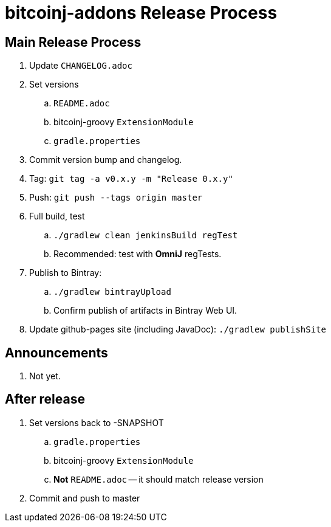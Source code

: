 = bitcoinj-addons Release Process

== Main Release Process

. Update `CHANGELOG.adoc`
. Set versions
.. `README.adoc`
.. bitcoinj-groovy `ExtensionModule`
.. `gradle.properties`
. Commit version bump and changelog.
. Tag: `git tag -a v0.x.y -m "Release 0.x.y"`
. Push: `git push --tags origin master`
. Full build, test
.. `./gradlew clean jenkinsBuild regTest`
.. Recommended: test with *OmniJ* regTests.
. Publish to Bintray: 
.. `./gradlew bintrayUpload`
.. Confirm publish of artifacts in Bintray Web UI.
. Update github-pages site (including JavaDoc): `./gradlew publishSite`

== Announcements

. Not yet.

== After release

. Set versions back to -SNAPSHOT
.. `gradle.properties`
.. bitcoinj-groovy `ExtensionModule`
.. *Not* `README.adoc` -- it should match release version
. Commit and push to master




